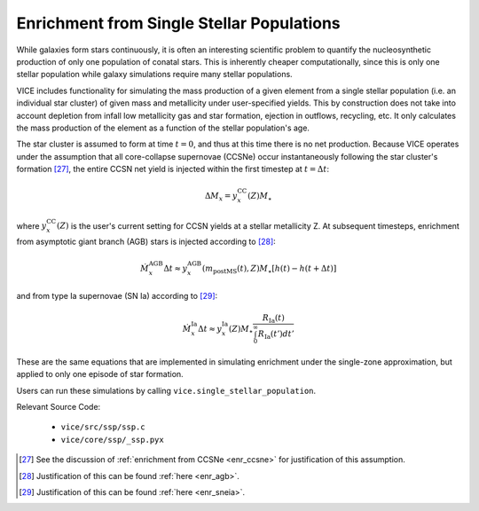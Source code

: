 
Enrichment from Single Stellar Populations 
------------------------------------------
While galaxies form stars continuously, it is often an interesting scientific 
problem to quantify the nucleosynthetic production of only one population of 
conatal stars. This is inherently cheaper computationally, since this is only 
one stellar population while galaxy simulations require many stellar 
populations. 

VICE includes functionality for simulating the mass production of a given 
element from a single stellar population (i.e. an individual star cluster) of 
given mass and metallicity under user-specified yields. This by construction 
does not take into account depletion from infall low metallicity gas and star 
formation, ejection in outflows, recycling, etc. It only calculates the mass 
production of the element as a function of the stellar population's age. 

The star cluster is assumed to form at time :math:`t = 0`, and thus at this 
time there is no net production. Because VICE operates under the assumption 
that all core-collapse supernovae (CCSNe) occur instantaneously following the 
star cluster's formation [27]_, the entire CCSN net yield is injected within 
the first timestep at :math:`t = \Delta t`: 

.. math:: \Delta M_x = y_x^\text{CC}(Z) M_\star 

where :math:`y_x^\text{CC}(Z)` is the user's current setting for CCSN yields 
at a stellar metallicity Z. At subsequent timesteps, enrichment from 
asymptotic giant branch (AGB) stars is injected according to [28]_: 

.. math:: \dot{M}_x^\text{AGB}\Delta t \approx 
	y_x^\text{AGB}(m_\text{postMS}(t), Z)M_\star
	\left[h(t) - h(t + \Delta t)\right] 

and from type Ia supernovae (SN Ia) according to [29]_: 

.. math:: \dot{M}_x^\text{Ia}\Delta t \approx 
	y_x^\text{Ia}(Z) M_\star \frac{
	R_\text{Ia}(t) 
	}{
	\int_0^\infty R_\text{Ia}(t') dt' 
	} 

These are the same equations that are implemented in simulating enrichment 
under the single-zone approximation, but applied to only one episode of star 
formation. 

Users can run these simulations by calling ``vice.single_stellar_population``. 

Relevant Source Code: 

	- ``vice/src/ssp/ssp.c`` 
	- ``vice/core/ssp/_ssp.pyx`` 


.. [27] See the discussion of :ref:`enrichment from CCSNe <enr_ccsne>` for 
	justification of this assumption. 

.. [28] Justification of this can be found :ref:`here <enr_agb>`. 

.. [29] Justification of this can be found :ref:`here <enr_sneia>`. 

